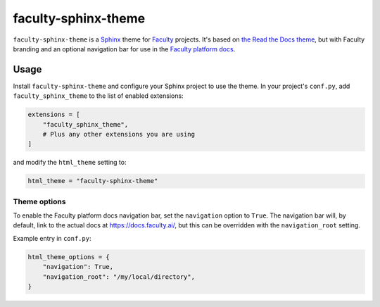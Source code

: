 faculty-sphinx-theme
====================

``faculty-sphinx-theme`` is a `Sphinx <https://www.sphinx-doc.org/>`_ theme for
`Faculty <https://faculty.ai/>`_ projects. It's based on `the Read the Docs
theme <https://sphinx-rtd-theme.readthedocs.io/>`_, but with Faculty branding
and an optional navigation bar for use in the `Faculty platform docs
<https://docs.faculty.ai>`_.

Usage
-----

Install ``faculty-sphinx-theme`` and configure your Sphinx project to use the
theme. In your project's ``conf.py``, add ``faculty_sphinx_theme`` to the list
of enabled extensions:

.. code-block:: python

    extensions = [
        "faculty_sphinx_theme",
        # Plus any other extensions you are using
    ]

and modify the ``html_theme`` setting to:

.. code-block:: python

    html_theme = "faculty-sphinx-theme"

Theme options
+++++++++++++

To enable the Faculty platform docs navigation bar, set the ``navigation``
option to ``True``. The navigation bar will, by default, link to the actual
docs at `<https://docs.faculty.ai/>`_, but this can be overridden with the
``navigation_root`` setting.

Example entry in ``conf.py``:

.. code-block:: python

    html_theme_options = {
        "navigation": True,
        "navigation_root": "/my/local/directory",
    }
